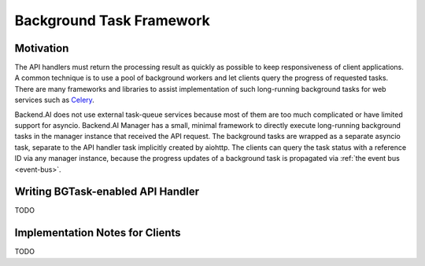 .. _bgtask:

Background Task Framework
=========================

Motivation
----------

The API handlers must return the processing result as quickly as possible to keep responsiveness of client applications.
A common technique is to use a pool of background workers and let clients query the progress of requested tasks.
There are many frameworks and libraries to assist implementation of such long-running background tasks for web services such as `Celery <https://docs.celeryproject.org/en/stable/>`_.

Backend.AI does not use external task-queue services because most of them are too much complicated or have limited support for asyncio.
Backend.AI Manager has a small, minimal framework to directly execute long-running background tasks in the manager instance that received the API request.
The background tasks are wrapped as a separate asyncio task, separate to the API handler task implicitly created by aiohttp.
The clients can query the task status with a reference ID via any manager instance, because the progress updates of a background task is propagated via :ref:`the event bus <event-bus>`.


Writing BGTask-enabled API Handler
----------------------------------

TODO


Implementation Notes for Clients
--------------------------------

TODO
